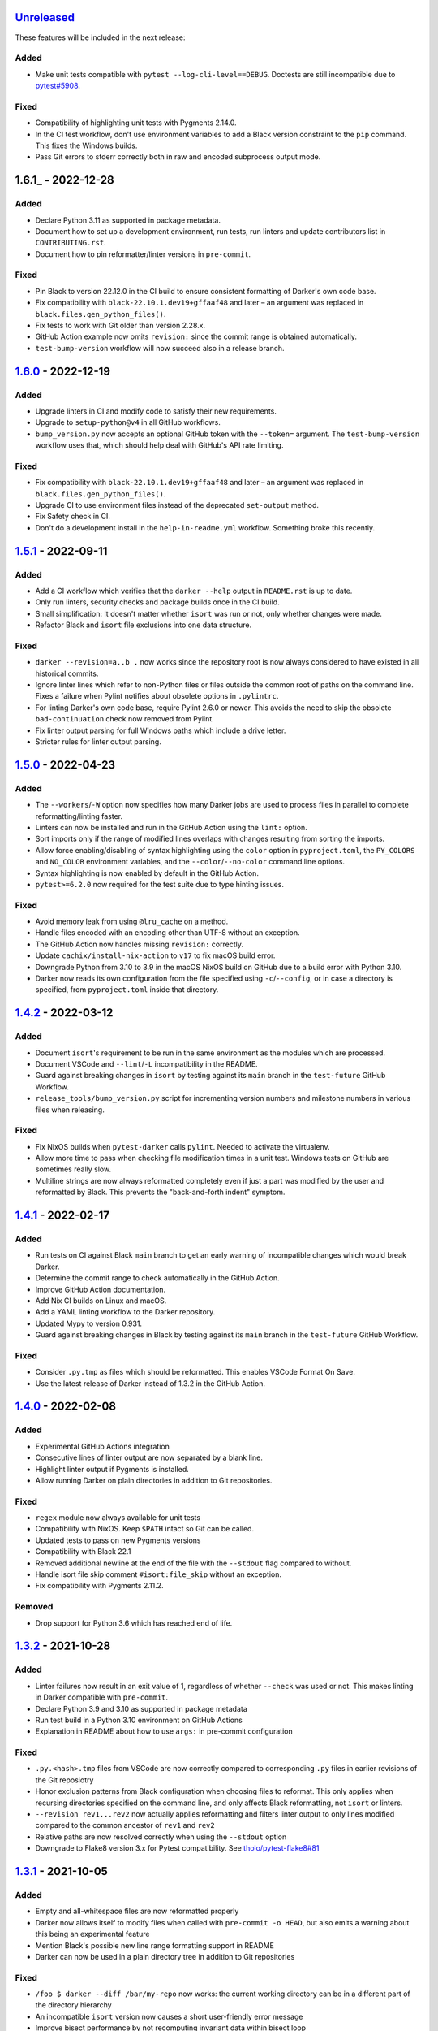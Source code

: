 Unreleased_
===========

These features will be included in the next release:

Added
-----
- Make unit tests compatible with ``pytest --log-cli-level==DEBUG``.
  Doctests are still incompatible due to
  `pytest#5908 <https://github.com/pytest-dev/pytest/issues/5908>`_.


Fixed
-----
- Compatibility of highlighting unit tests with Pygments 2.14.0.
- In the CI test workflow, don't use environment variables to add a Black version
  constraint to the ``pip`` command. This fixes the Windows builds.
- Pass Git errors to stderr correctly both in raw and encoded subprocess output mode.


1.6.1_ - 2022-12-28
===================

Added
-----
- Declare Python 3.11 as supported in package metadata.
- Document how to set up a development environment, run tests, run linters and update
  contributors list in ``CONTRIBUTING.rst``.
- Document how to pin reformatter/linter versions in ``pre-commit``.

Fixed
-----
- Pin Black to version 22.12.0 in the CI build to ensure consistent formatting of
  Darker's own code base.
- Fix compatibility with ``black-22.10.1.dev19+gffaaf48`` and later – an argument was
  replaced in ``black.files.gen_python_files()``.
- Fix tests to work with Git older than version 2.28.x.
- GitHub Action example now omits ``revision:`` since the commit range is obtained
  automatically.
- ``test-bump-version`` workflow will now succeed also in a release branch.


1.6.0_ - 2022-12-19
===================

Added
-----
- Upgrade linters in CI and modify code to satisfy their new requirements.
- Upgrade to ``setup-python@v4`` in all GitHub workflows.
- ``bump_version.py`` now accepts an optional GitHub token with the ``--token=``
  argument. The ``test-bump-version`` workflow uses that, which should help deal with
  GitHub's API rate limiting.

Fixed
-----
- Fix compatibility with ``black-22.10.1.dev19+gffaaf48`` and later – an argument was
  replaced in ``black.files.gen_python_files()``.
- Upgrade CI to use environment files instead of the deprecated ``set-output`` method.
- Fix Safety check in CI.
- Don't do a development install in the ``help-in-readme.yml`` workflow. Something
  broke this recently.


1.5.1_ - 2022-09-11
===================

Added
-----
- Add a CI workflow which verifies that the ``darker --help`` output in ``README.rst``
  is up to date.
- Only run linters, security checks and package builds once in the CI build.
- Small simplification: It doesn't matter whether ``isort`` was run or not, only
  whether changes were made.
- Refactor Black and ``isort`` file exclusions into one data structure.

Fixed
-----
- ``darker --revision=a..b .`` now works since the repository root is now always
  considered to have existed in all historical commits.
- Ignore linter lines which refer to non-Python files or files outside the common root
  of paths on the command line. Fixes a failure when Pylint notifies about obsolete
  options in ``.pylintrc``.
- For linting Darker's own code base, require Pylint 2.6.0 or newer. This avoids the
  need to skip the obsolete ``bad-continuation`` check now removed from Pylint.
- Fix linter output parsing for full Windows paths which include a drive letter.
- Stricter rules for linter output parsing.


1.5.0_ - 2022-04-23
===================

Added
-----
- The ``--workers``/``-W`` option now specifies how many Darker jobs are used to
  process files in parallel to complete reformatting/linting faster.
- Linters can now be installed and run in the GitHub Action using the ``lint:`` option.
- Sort imports only if the range of modified lines overlaps with changes resulting from
  sorting the imports.
- Allow force enabling/disabling of syntax highlighting using the ``color`` option in
  ``pyproject.toml``, the ``PY_COLORS`` and ``NO_COLOR`` environment variables, and the
  ``--color``/``--no-color`` command line options.
- Syntax highlighting is now enabled by default in the GitHub Action.
- ``pytest>=6.2.0`` now required for the test suite due to type hinting issues.

Fixed
-----
- Avoid memory leak from using ``@lru_cache`` on a method.
- Handle files encoded with an encoding other than UTF-8 without an exception.
- The GitHub Action now handles missing ``revision:`` correctly.
- Update ``cachix/install-nix-action`` to ``v17`` to fix macOS build error.
- Downgrade Python from 3.10 to 3.9 in the macOS NixOS build on GitHub due to a build
  error with Python 3.10.
- Darker now reads its own configuration from the file specified using
  ``-c``/``--config``, or in case a directory is specified, from ``pyproject.toml``
  inside that directory.


1.4.2_ - 2022-03-12
===================

Added
-----
- Document ``isort``'s requirement to be run in the same environment as
  the modules which are processed.
- Document VSCode and ``--lint``/``-L`` incompatibility in the README.
- Guard against breaking changes in ``isort`` by testing against its ``main``
  branch in the ``test-future`` GitHub Workflow.
- ``release_tools/bump_version.py`` script for incrementing version numbers and
  milestone numbers in various files when releasing.

Fixed
-----
- Fix NixOS builds when ``pytest-darker`` calls ``pylint``. Needed to activate
  the virtualenv.
- Allow more time to pass when checking file modification times in a unit test.
  Windows tests on GitHub are sometimes really slow.
- Multiline strings are now always reformatted completely even if just a part
  was modified by the user and reformatted by Black. This prevents the
  "back-and-forth indent" symptom.


1.4.1_ - 2022-02-17
===================

Added
-----
- Run tests on CI against Black ``main`` branch to get an early warning of
  incompatible changes which would break Darker.
- Determine the commit range to check automatically in the GitHub Action.
- Improve GitHub Action documentation.
- Add Nix CI builds on Linux and macOS.
- Add a YAML linting workflow to the Darker repository.
- Updated Mypy to version 0.931.
- Guard against breaking changes in Black by testing against its ``main`` branch
  in the ``test-future`` GitHub Workflow.

Fixed
-----
- Consider ``.py.tmp`` as files which should be reformatted.
  This enables VSCode Format On Save.
- Use the latest release of Darker instead of 1.3.2 in the GitHub Action.


1.4.0_ - 2022-02-08
===================

Added
-----
- Experimental GitHub Actions integration
- Consecutive lines of linter output are now separated by a blank line.
- Highlight linter output if Pygments is installed.
- Allow running Darker on plain directories in addition to Git repositories.

Fixed
-----
- ``regex`` module now always available for unit tests
- Compatibility with NixOS. Keep ``$PATH`` intact so Git can be called.
- Updated tests to pass on new Pygments versions
- Compatibility with Black 22.1
- Removed additional newline at the end of the file with the ``--stdout`` flag
  compared to without.
- Handle isort file skip comment ``#isort:file_skip`` without an exception.
- Fix compatibility with Pygments 2.11.2.

Removed
-------
- Drop support for Python 3.6 which has reached end of life.


1.3.2_ - 2021-10-28
===================

Added
-----
- Linter failures now result in an exit value of 1, regardless of whether ``--check``
  was used or not. This makes linting in Darker compatible with ``pre-commit``.
- Declare Python 3.9 and 3.10 as supported in package metadata
- Run test build in a Python 3.10 environment on GitHub Actions
- Explanation in README about how to use ``args:`` in pre-commit configuration

Fixed
-----
- ``.py.<hash>.tmp`` files from VSCode are now correctly compared to corresponding
  ``.py`` files in earlier revisions of the Git reposiotry
- Honor exclusion patterns from Black configuration when choosing files to reformat.
  This only applies when recursing directories specified on the command line, and only
  affects Black reformatting, not ``isort`` or linters.
- ``--revision rev1...rev2`` now actually applies reformatting and filters linter output
  to only lines modified compared to the common ancestor of ``rev1`` and ``rev2``
- Relative paths are now resolved correctly when using the ``--stdout`` option
- Downgrade to Flake8 version 3.x for Pytest compatibility.
  See `tholo/pytest-flake8#81`__

__ https://github.com/tholo/pytest-flake8/issues/81


1.3.1_ - 2021-10-05
===================

Added
-----
- Empty and all-whitespace files are now reformatted properly
- Darker now allows itself to modify files when called with ``pre-commit -o HEAD``, but
  also emits a warning about this being an experimental feature
- Mention Black's possible new line range formatting support in README
- Darker can now be used in a plain directory tree in addition to Git repositories

Fixed
-----
- ``/foo $ darker --diff /bar/my-repo`` now works: the current working directory can be
  in a different part of the directory hierarchy
- An incompatible ``isort`` version now causes a short user-friendly error message
- Improve bisect performance by not recomputing invariant data within bisect loop


1.3.0_ - 2021-09-04
===================

Added
-----
- Support for Black's ``--skip-magic-trailing-comma`` option
- ``darker --diff`` output is now identical to that of ``black --diff``
- The ``-d`` / ``--stdout`` option outputs the reformatted contents of the single Python
  file provided on the command line.
- Terminate with an error if non-existing files or directories are passed on the command
  line. This also improves the error from misquoted parameters like ``"--lint pylint"``.
- Allow Git test case to run slower when checking file timestamps. CI can be slow.
- Fix compatibility with Black >= 21.7b1.dev9
- Show a simple one-line error instead of full traceback on some unexpected failures
- Skip reformatting files set to be excluded by Black in configuration files

Fixed
-----
- Ensure a full revision range ``--revision <COMMIT_A>..<COMMIT_B>`` where
  COMMIT_B is *not* ``:WORKTREE:`` works too.
- Hide fatal error from Git on stderr when ``git show`` doesn't find the file in rev1.
  This isn't fatal from Darker's point of view since it's a newly created file.
- Use forward slash as the path separator when calling Git in Windows. At least
  ``git show`` and ``git cat-file`` fail when using backslashes.


1.2.4_ - 2021-06-27
===================

Added
-----
- Upgrade to and satisfy MyPy 0.910 by adding ``types-toml`` as a test dependency, and
  ``types-dataclasses`` as well if running on Python 3.6.
- Installation instructions in a Conda environment.

Fixed
-----
- Git-related commands in the test suite now ignore the user's ``~/.gitconfig``.
- Now works again even if ``isort`` isn't installed
- AST verification no longer erroneously fails when using ``--isort``
- Historical comparisons like ``darker --diff --revision=v1.0..v1.1`` now actually
  compare the second revision and not the working tree files on disk.
- Ensure identical Black formatting on Unix and Windows by always passing Unix newlines
  to Black


1.2.3_ - 2021-05-02
===================

Added
-----
- A unified ``TextDocument`` class to represent source code file contents
- Move help texts into the separate ``darker.help`` module
- If AST differs with zero context lines, search for the lowest successful number of
  context lines using a binary search to improve performance
- Return an exit value of 1 also if there are failures from any of the linters on
  modified lines
- Run GitHub Actions for the test build also on Windows and macOS

Fixed
-----
- Compatibility with MyPy 0.812
- Keep newline character sequence and text encoding intact when modifying files
- Installation now works on Windows
- Improve compatibility with pre-commit. Fallback to compare against HEAD if
  ``--revision :PRE-COMMIT:`` is set, but ``PRE_COMMIT_FROM_REF`` or
  ``PRE_COMMIT_TO_REF`` are not set.


1.2.2_ - 2020-12-30
===================

Added
-----
- Get revision range from pre-commit_'s ``PRE_COMMIT_FROM_REF`` and
  ``PRE_COMMIT_TO_REF`` environment variables when using the ``--revision :PRE-COMMIT:``
  option
- Configure a pre-commit hook for Darker itself
- Add a Darker package to conda-forge_.

Fixed
-----
- ``<commit>...`` now compares always correctly to the latest common ancestor
- Migrate from Travis CI to GitHub Actions


1.2.1_ - 2020-11-30
===================

Added
-----
- Travis CI now runs Pylint_ on modified lines via pytest-darker_
- Darker can now be used as a pre-commit hook (see pre-commit_)
- Document integration with Vim
- Thank all contributors right in the ``README``
- ``RevisionRange`` class and Git repository test fixture improvements in preparation
  for a larger refactoring coming in `#80`_

Fixed
-----
- Improve example in ``README`` and clarify that path argument can also be a directory


1.2.0_ - 2020-09-09
===================

Added
-----
- Configuration for Darker can now be done in ``pyproject.toml``.
- The formatting of the Darker code base itself is now checked using Darker itself and
  pytest-darker_. Currently the formatting is a mix of `Black 19.10`_ and `Black 20.8`_
  rules, and Travis CI only requires Black 20.8 formatting for lines modified in merge
  requests. In a way, Darker is now eating its own dogfood.
- Support commit ranges for ``-r``/``--revision``. Useful for comparing to the best
  common ancestor, e.g. ``master...``.
- Configure Flake8 verification for Darker's own source code


1.1.0_ - 2020-08-15
===================

Added
-----
- ``-L``/``--lint`` option for running a linter for modified lines.
- ``--check`` returns ``1`` from the process but leaves files untouched if any file
  would require reformatting
- Untracked Python files – e.g. those added recently – are now also reformatted
- ``-r <rev>`` / ``--revision <rev>`` can be used to specify the Git revision to compare
  against when finding out modified lines. Defaults to ``HEAD`` as before.
- ``--no-skip-string-normalization`` flag to override
  ``skip_string_normalization = true`` from a configuration file
- The ``--diff`` and ``--lint`` options will highlight syntax on screen if the
  pygments_ package is available.

Fixed
-----
- Paths from ``--diff`` are now relative to current working directory, similar to output
  from ``black --diff``, and blank lines after the lines markers (``@@ ... @@``) have
  been removed.


1.0.0_ - 2020-07-15
===================

Added
-----
- Support for black config
- Support for ``-l``/``--line-length`` and ``-S``/``--skip-string-normalization``
- ``--diff`` outputs a diff for each file on standard output
- Require ``isort`` >= 5.0.1 and be compatible with it
- Allow to configure ``isort`` through ``pyproject.toml``


0.2.0_ - 2020-03-11
===================

Added
-----
- Retry with a larger ``git diff -U<context_lines>`` option after producing a
  re-formatted Python file which fails to result in an identical AST

Fixed
-----
- Run `isort` first, and only then do the detailed ``git diff`` for Black


0.1.1_ - 2020-02-17
===================

Fixed
-----
- logic for choosing original/formatted chunks


0.1.0_ - 2020-02-17
===================

Added
-----
- Initial implementation

.. _Unreleased: https://github.com/akaihola/darker/compare/1.6.0...HEAD
.. _1.6.0: https://github.com/akaihola/darker/compare/1.5.1...1.6.0
.. _1.5.1: https://github.com/akaihola/darker/compare/1.5.0...1.5.1
.. _1.5.0: https://github.com/akaihola/darker/compare/1.4.2...1.5.0
.. _1.4.2: https://github.com/akaihola/darker/compare/1.4.1...1.4.2
.. _1.4.1: https://github.com/akaihola/darker/compare/1.4.0...1.4.1
.. _1.4.0: https://github.com/akaihola/darker/compare/1.3.2...1.4.0
.. _1.3.2: https://github.com/akaihola/darker/compare/1.3.1...1.3.2
.. _1.3.1: https://github.com/akaihola/darker/compare/1.3.0...1.3.1
.. _1.3.0: https://github.com/akaihola/darker/compare/1.2.4...1.3.0
.. _1.2.4: https://github.com/akaihola/darker/compare/1.2.3...1.2.4
.. _1.2.3: https://github.com/akaihola/darker/compare/1.2.2...1.2.3
.. _1.2.2: https://github.com/akaihola/darker/compare/1.2.1...1.2.2
.. _1.2.1: https://github.com/akaihola/darker/compare/1.2.0...1.2.1
.. _1.2.0: https://github.com/akaihola/darker/compare/1.1.0...1.2.0
.. _1.1.0: https://github.com/akaihola/darker/compare/1.0.0...1.1.0
.. _1.0.0: https://github.com/akaihola/darker/compare/0.2.0...1.0.0
.. _0.2.0: https://github.com/akaihola/darker/compare/0.1.1...0.2.0
.. _0.1.1: https://github.com/akaihola/darker/compare/0.1.0...0.1.1
.. _0.1.0: https://github.com/akaihola/darker/releases/tag/0.1.0
.. _pre-commit: https://pre-commit.com/
.. _conda-forge: https://conda-forge.org/
.. _#80: https://github.com/akaihola/darker/issues/80
.. _pytest-darker: https://pypi.org/project/pytest-darker/
.. _Black 19.10: https://github.com/psf/black/blob/master/CHANGES.md#1910b0
.. _Black 20.8: https://github.com/psf/black/blob/master/CHANGES.md#208b0
.. _Pylint: https://pypi.org/project/pylint
.. _pygments: https://pypi.org/project/Pygments/
